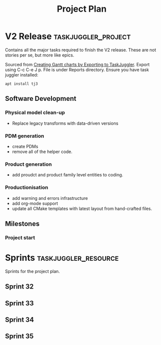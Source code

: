 #+title: Project Plan
#+options: date:nil toc:nil author:nil num:nil
#+property: Effort_ALL 1d 2d 5d 10d 20d 30d 35d 50d
#+property: allocate_ALL dev
#+columns: %50ITEM(Task) %Effort %allocate %BLOCKER %ORDERED

* V2 Release                                            :taskjuggler_project:

Contains all the major tasks required to finish the V2 release. These
are not stories per se, but more like epics.

Sourced from [[https://orgmode.org/worg/org-tutorials/org-taskjuggler.html][Creating Gantt charts by Exporting to TaskJuggler]]. Export
using C-c C-e J p. File is under Reports directory. Ensure you have
task juggler installed:

: apt install tj3

** Software Development

*** Physical model clean-up
   :PROPERTIES:
   :EFFORT:   13d
   :BLOCKER:  previous-sibling
   :allocate: s32
   :END:

- Replace legacy transforms with data-driven versions

*** PDM generation
   :PROPERTIES:
   :EFFORT:   13d
   :BLOCKER:  previous-sibling
   :allocate: s33
   :END:

- create PDMs
- remove all of the helper code.

*** Product generation
   :PROPERTIES:
   :EFFORT:   13d
   :BLOCKER:  previous-sibling
   :allocate: s34
   :END:

- add proudct and product family level entities to coding.

*** Productionisation
   :PROPERTIES:
   :EFFORT:   13d
   :BLOCKER:  previous-sibling
   :allocate: s35
   :END:

- add warning and errors infrastructure
- add org-mode support
- update all CMake templates with latest layout from hand-crafted
  files.


** Milestones

*** Project start
    :PROPERTIES:
    :task_id: start
    :start: 2022-09-12
    :END:

* Sprints                                              :taskjuggler_resource:

Sprints for the project plan.

** Sprint 32
   :PROPERTIES:
   :resource_id: s32
   :END:
** Sprint 33
   :PROPERTIES:
   :resource_id: s33
   :END:
** Sprint 34
   :PROPERTIES:
   :resource_id: s34
   :END:
** Sprint 35
   :PROPERTIES:
   :resource_id: s35
   :END:
